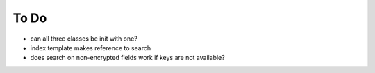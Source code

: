 To Do
=====

* can all three classes be init with one?
* index template makes reference to search
* does search on non-encrypted fields work if keys are not available?
